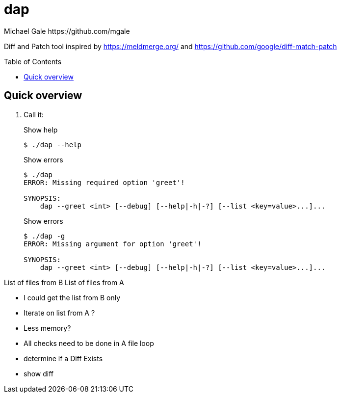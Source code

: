 = dap
Michael Gale https://github.com/mgale
:idprefix:
:name: dap
:toc: macro
:toclevels: 4

Diff and Patch tool inspired by https://meldmerge.org/ and https://github.com/google/diff-match-patch

toc::[]

[[quick_overview]]
== Quick overview

. Call it:
+
.Show help
----
$ ./dap --help


----
+
.Show errors
----
$ ./dap
ERROR: Missing required option 'greet'!

SYNOPSIS:
    dap --greet <int> [--debug] [--help|-h|-?] [--list <key=value>...]...
----
+
.Show errors
----
$ ./dap -g
ERROR: Missing argument for option 'greet'!

SYNOPSIS:
    dap --greet <int> [--debug] [--help|-h|-?] [--list <key=value>...]...
----


List of files from B
List of files from A

- I could get the list from B only
- Iterate on list from A ?
- Less memory?
- All checks need to be done in A file loop

[filename][fileinfoA]
[filename][fileinfoB]


- determine if a Diff Exists
- show diff 